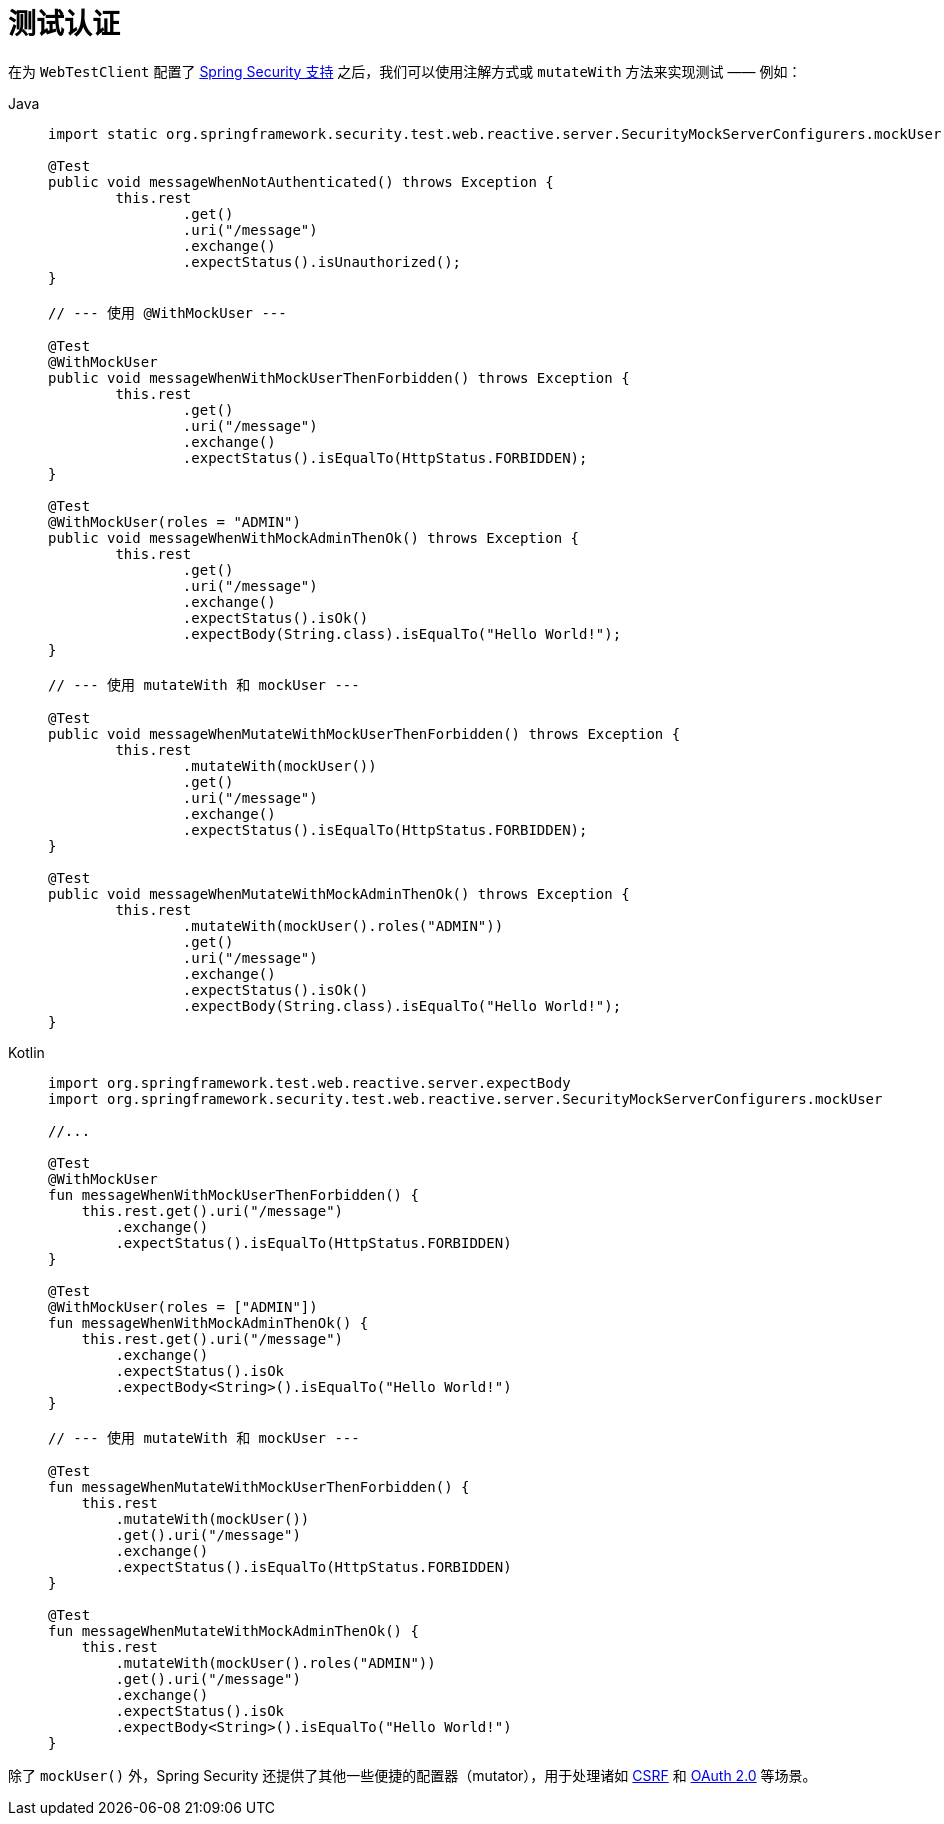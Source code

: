 = 测试认证

在为 `WebTestClient` 配置了 xref:reactive/test/web/setup.adoc[Spring Security 支持] 之后，我们可以使用注解方式或 `mutateWith` 方法来实现测试 —— 例如：

[tabs]
======
Java::
+
[source,java,role="primary"]
----
import static org.springframework.security.test.web.reactive.server.SecurityMockServerConfigurers.mockUser;

@Test
public void messageWhenNotAuthenticated() throws Exception {
	this.rest
		.get()
		.uri("/message")
		.exchange()
		.expectStatus().isUnauthorized();
}

// --- 使用 @WithMockUser ---

@Test
@WithMockUser
public void messageWhenWithMockUserThenForbidden() throws Exception {
	this.rest
		.get()
		.uri("/message")
		.exchange()
		.expectStatus().isEqualTo(HttpStatus.FORBIDDEN);
}

@Test
@WithMockUser(roles = "ADMIN")
public void messageWhenWithMockAdminThenOk() throws Exception {
	this.rest
		.get()
		.uri("/message")
		.exchange()
		.expectStatus().isOk()
		.expectBody(String.class).isEqualTo("Hello World!");
}

// --- 使用 mutateWith 和 mockUser ---

@Test
public void messageWhenMutateWithMockUserThenForbidden() throws Exception {
	this.rest
		.mutateWith(mockUser())
		.get()
		.uri("/message")
		.exchange()
		.expectStatus().isEqualTo(HttpStatus.FORBIDDEN);
}

@Test
public void messageWhenMutateWithMockAdminThenOk() throws Exception {
	this.rest
		.mutateWith(mockUser().roles("ADMIN"))
		.get()
		.uri("/message")
		.exchange()
		.expectStatus().isOk()
		.expectBody(String.class).isEqualTo("Hello World!");
}
----

Kotlin::
+
[source,kotlin,role="secondary"]
----
import org.springframework.test.web.reactive.server.expectBody
import org.springframework.security.test.web.reactive.server.SecurityMockServerConfigurers.mockUser

//...

@Test
@WithMockUser
fun messageWhenWithMockUserThenForbidden() {
    this.rest.get().uri("/message")
        .exchange()
        .expectStatus().isEqualTo(HttpStatus.FORBIDDEN)
}

@Test
@WithMockUser(roles = ["ADMIN"])
fun messageWhenWithMockAdminThenOk() {
    this.rest.get().uri("/message")
        .exchange()
        .expectStatus().isOk
        .expectBody<String>().isEqualTo("Hello World!")
}

// --- 使用 mutateWith 和 mockUser ---

@Test
fun messageWhenMutateWithMockUserThenForbidden() {
    this.rest
        .mutateWith(mockUser())
        .get().uri("/message")
        .exchange()
        .expectStatus().isEqualTo(HttpStatus.FORBIDDEN)
}

@Test
fun messageWhenMutateWithMockAdminThenOk() {
    this.rest
        .mutateWith(mockUser().roles("ADMIN"))
        .get().uri("/message")
        .exchange()
        .expectStatus().isOk
        .expectBody<String>().isEqualTo("Hello World!")
}
----
======

除了 `mockUser()` 外，Spring Security 还提供了其他一些便捷的配置器（mutator），用于处理诸如 xref:reactive/test/web/csrf.adoc[CSRF] 和 xref:reactive/test/web/oauth2.adoc[OAuth 2.0] 等场景。